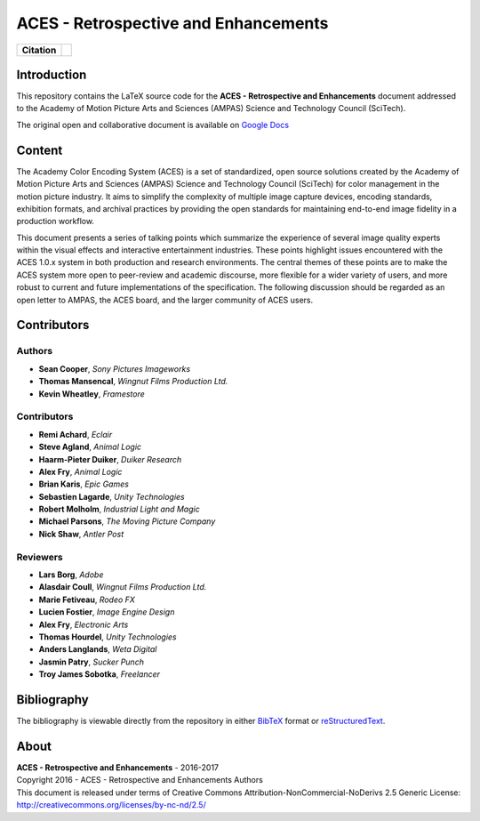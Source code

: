 ACES - Retrospective and Enhancements
=====================================

.. start-badges

.. list-table::
    :stub-columns: 1

    * - Citation
      - |zenodo|

.. |zenodo| image:: https://zenodo.org/badge/doi/10.5281/zenodo.345624.png
    :target: http://dx.doi.org/10.5281/zenodo.345624
    :alt: DOI

.. end-badges

Introduction
------------

This repository contains the LaTeX source code for the
**ACES - Retrospective and Enhancements** document addressed to the
Academy of Motion Picture Arts and Sciences (AMPAS) Science and
Technology Council (SciTech).

The original open and collaborative document is available on `Google Docs <https://goo.gl/F71kvV>`_

Content
-------

The Academy Color Encoding System (ACES) is a set of standardized, open source solutions created by the Academy of Motion Picture Arts and Sciences (AMPAS) Science and Technology Council (SciTech) for color management in the motion picture industry. It aims to simplify the complexity of multiple image capture devices, encoding standards, exhibition formats, and archival practices by providing the open standards for maintaining end-to-end image fidelity in a production workflow.

This document presents a series of talking points which summarize the experience of several image quality experts within the visual effects and interactive entertainment industries. These points highlight issues encountered with the ACES 1.0.x system in both production and research environments. The central themes of these points are to make the ACES system more open to peer-review and academic discourse, more flexible for a wider variety of users, and more robust to current and future implementations of the specification. The following discussion should be regarded as an open letter to AMPAS, the ACES board, and the larger community of ACES users.

Contributors
------------

Authors
*******

-   **Sean Cooper**, *Sony Pictures Imageworks*
-   **Thomas Mansencal**, *Wingnut Films Production Ltd.*
-   **Kevin Wheatley**, *Framestore*

Contributors
************

-   **Remi Achard**, *Eclair*
-   **Steve Agland**, *Animal Logic*
-   **Haarm-Pieter Duiker**, *Duiker Research*
-   **Alex Fry**, *Animal Logic*
-   **Brian Karis**, *Epic Games*
-   **Sebastien Lagarde**, *Unity Technologies*
-   **Robert Molholm**, *Industrial Light and Magic*
-   **Michael Parsons**, *The Moving Picture Company*
-   **Nick Shaw**, *Antler Post*

Reviewers
*********
-   **Lars Borg**, *Adobe*
-   **Alasdair Coull**, *Wingnut Films Production Ltd.*
-   **Marie Fetiveau**, *Rodeo FX*
-   **Lucien Fostier**, *Image Engine Design*
-   **Alex Fry**, *Electronic Arts*
-   **Thomas Hourdel**, *Unity Technologies*
-   **Anders Langlands**, *Weta Digital*
-   **Jasmin Patry**, *Sucker Punch*
-   **Troy James Sobotka**, *Freelancer*

Bibliography
------------

The bibliography is viewable directly from the repository in either
`BibTeX <https://github.com/colour-science/aces-retrospective-and-enhancements/blob/master/BIBLIOGRAPHY.bib>`_
format or `reStructuredText <https://github.com/colour-science/aces-retrospective-and-enhancements/blob/master/BIBLIOGRAPHY.rst>`_.

About
-----

| **ACES - Retrospective and Enhancements** - 2016-2017
| Copyright 2016 - ACES - Retrospective and Enhancements Authors
| This document is released under terms of Creative Commons Attribution-NonCommercial-NoDerivs 2.5 Generic License: http://creativecommons.org/licenses/by-nc-nd/2.5/
